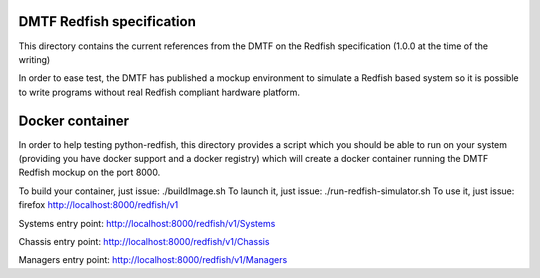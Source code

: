 DMTF Redfish specification
--------------------------

This directory contains the current references from the DMTF on the Redfish 
specification (1.0.0 at the time of the writing)

In order to ease test, the DMTF has published a mockup environment to simulate 
a Redfish based system so it is possible to write programs without real Redfish 
compliant hardware platform.

Docker container
----------------

In order to help testing python-redfish, this directory provides a script which
you should be able to run on your system (providing you have docker support and 
a docker registry) which will create a docker container running the DMTF Redfish 
mockup on the port 8000.

To build your container, just issue:  ./buildImage.sh
To launch it, just issue: ./run-redfish-simulator.sh
To use it, just issue: firefox http://localhost:8000/redfish/v1

Systems entry point:
http://localhost:8000/redfish/v1/Systems

Chassis entry point:
http://localhost:8000/redfish/v1/Chassis

Managers entry point:
http://localhost:8000/redfish/v1/Managers
